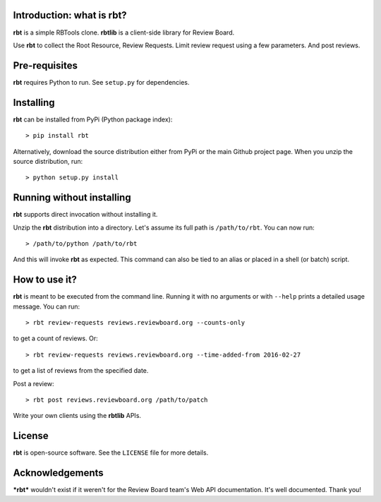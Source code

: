 Introduction: what is rbt?
--------------------------

**rbt** is a simple RBTools clone. **rbtlib** is a client-side library
for Review Board.

Use **rbt** to collect the Root Resource, Review Requests. Limit review
request using a few parameters. And post reviews.

Pre-requisites
--------------

**rbt** requires Python to run. See ``setup.py`` for dependencies.

Installing
----------

**rbt** can be installed from PyPi (Python package index)::

    > pip install rbt

Alternatively, download the source distribution either from PyPi or
the main Github project page. When you unzip the source distribution, run::

    > python setup.py install

Running without installing
--------------------------

**rbt** supports direct invocation without installing it.

Unzip the **rbt** distribution into a directory. Let's assume its full
path is ``/path/to/rbt``. You can now run::

    > /path/to/python /path/to/rbt

And this will invoke **rbt** as expected. This command can also be tied to an
alias or placed in a shell (or batch) script.

How to use it?
--------------

**rbt** is meant to be executed from the command line. Running it with no
arguments or with ``--help`` prints a detailed usage message. You can run::

    > rbt review-requests reviews.reviewboard.org --counts-only

to get a count of reviews. Or::

    > rbt review-requests reviews.reviewboard.org --time-added-from 2016-02-27

to get a list of reviews from the specified date.

Post a review::

    > rbt post reviews.reviewboard.org /path/to/patch

Write your own clients using the **rbtlib** APIs.

License
-------

**rbt** is open-source software. See the ``LICENSE`` file for more details.

Acknowledgements
----------------

***rbt*** wouldn't exist if it weren't for the Review Board team's Web
API documentation.  It's well documented.  Thank you!
